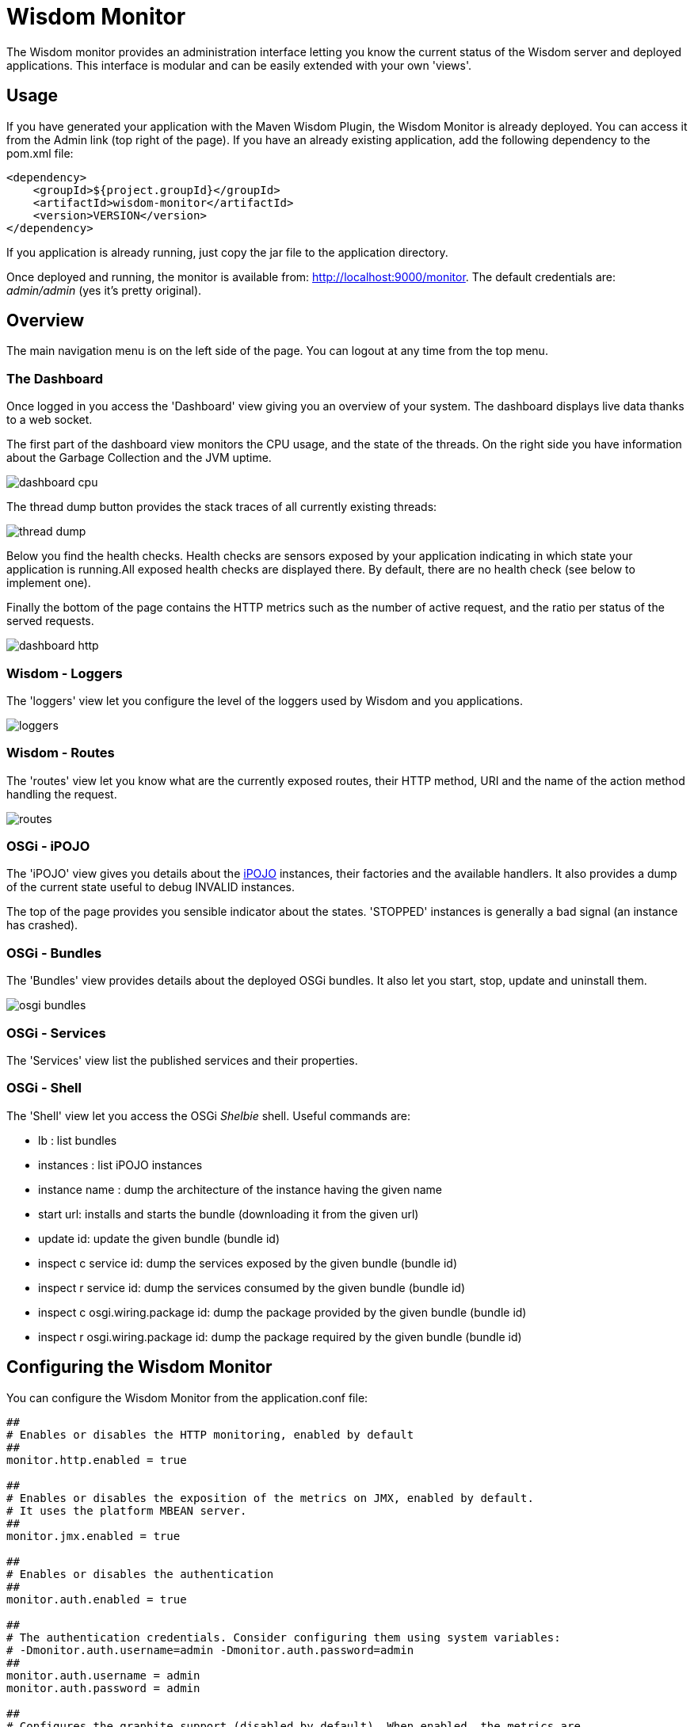 = Wisdom Monitor

The Wisdom monitor provides an administration interface letting you know the current status of the Wisdom server and
deployed applications. This interface is modular and can be easily extended with your own 'views'.

== Usage

If you have generated your application with the Maven Wisdom Plugin, the Wisdom Monitor is already deployed. You can
access it from the +Admin+ link (top right of the page). If you have an already existing application, add the
following dependency to the +pom.xml+ file:

[source, xml]
----
<dependency>
    <groupId>${project.groupId}</groupId>
    <artifactId>wisdom-monitor</artifactId>
    <version>VERSION</version>
</dependency>
----

If you application is already running, just copy the jar file to the +application+ directory.

Once deployed and running, the monitor is available from: http://localhost:9000/monitor. The default credentials are:
 _admin/admin_ (yes it's pretty original).

== Overview

The main navigation menu is on the left side of the page. You can logout at any time from the top menu.

=== The Dashboard

Once logged in you access the 'Dashboard' view giving you an overview of your system. The dashboard displays live
data thanks to a web socket.

The first part of the dashboard view monitors the CPU usage, and the state of the threads. On the right side you have
 information about the Garbage Collection and the JVM uptime.

image::src/doc/images/dashboard_cpu.png[]

The thread dump button provides the stack traces of all currently existing threads:

image::src/doc/images/thread_dump.png[]

Below you find the health checks. Health checks are sensors exposed by your application indicating in which state
your application is running.All exposed health checks are displayed there. By default, there are no health check (see
 below to implement one).

Finally the bottom of the page contains the HTTP metrics such as the number of active request, and the ratio per
status of the served requests.

image::src/doc/images/dashboard_http.png[]

=== Wisdom - Loggers

The 'loggers' view let you configure the level of the loggers used by Wisdom and you applications.

image::src/doc/images/loggers.png[]

=== Wisdom - Routes

The 'routes' view let you know what are the currently exposed routes, their HTTP method, URI and the name of the
action method handling the request.

image::src/doc/images/routes.png[]

=== OSGi - iPOJO

The 'iPOJO' view gives you details about the http://ipojo.org[iPOJO] instances, their factories and the available
handlers. It also provides a dump of the current state useful to debug +INVALID+ instances.

The top of the page provides you sensible indicator about the states. 'STOPPED' instances is generally a bad signal
(an instance has crashed).

=== OSGi - Bundles

The 'Bundles' view provides details about the deployed OSGi bundles. It also let you start, stop, update and uninstall
them.

image::src/doc/images/osgi_bundles.png[]

=== OSGi - Services

The 'Services' view list the published services and their properties.

=== OSGi - Shell

The 'Shell' view let you access the OSGi _Shelbie_ shell. Useful commands are:

* +lb+ : list bundles
* +instances+ : list iPOJO instances
* +instance name+ : dump the architecture of the instance having the given name
* +start url+: installs and starts the bundle (downloading it from the given url)
* +update id+: update the given bundle (bundle id)
* +inspect c service id+: dump the services exposed by the given bundle (bundle id)
* +inspect r service id+: dump the services consumed by the given bundle (bundle id)
* +inspect c osgi.wiring.package id+: dump the package provided by the given bundle (bundle id)
* +inspect r osgi.wiring.package id+: dump the package required by the given bundle (bundle id)

== Configuring the Wisdom Monitor

You can configure the Wisdom Monitor from the +application.conf+ file:

----
##
# Enables or disables the HTTP monitoring, enabled by default
##
monitor.http.enabled = true

##
# Enables or disables the exposition of the metrics on JMX, enabled by default.
# It uses the platform MBEAN server.
##
monitor.jmx.enabled = true

##
# Enables or disables the authentication
##
monitor.auth.enabled = true

##
# The authentication credentials. Consider configuring them using system variables:
# -Dmonitor.auth.username=admin -Dmonitor.auth.password=admin
##
monitor.auth.username = admin
monitor.auth.password = admin

##
# Configures the graphite support (disabled by default). When enabled, the metrics are
# sent to the configured Graphite server.
##
monitor.graphite.enabled = false
monitor.graphite.host = ...
monitor.graphite.port = ...

##
# Configures the default view (dashboard by default).
##
monitor.default = dashboard

##
# Configures the update period in the dashboard in second (10s by default).
##
monitor.period = 10

##
# The HTTP metrics relies on a Wisdom interceptor. You can configure the intercepted
# urls using the following property. By default all requests are intercepted.
#
# In addition, you can configure the interceptor priority (10000 by default).
##
monitor.http.interception = .*
monitor.http.priority = 10000
----

== Adding Health Checks

Health checks are sensors implemented by your application indicating its current state. To provide a health check,
just implement the +org.wisdom.monitor.service.HealthCheck+ interface and expose it as a service:

[source, java]
----
@Controller
// or @Component @Provides @Instantiate
public class MyHealthCheck implements HealthCheck {

    @Override
    public String name() {
        return "my state";
    }

    @Override
    public boolean check() throws Exception {
        return 1 + 1 == 2;
    }
}
----

The `name` method specifies hte health check name.

The `check` method can:

1. return `true` to indicate that everything is fine
2. return `false` to indicate an issue
3. throws an exception indicating an issue and attaching this exception to the health check

== Extending the Wisdom Monitor

The Wisdom Monitor is extensible. Every extension must:

1. provides a controller extending +org.wisdom.monitor.service.MonitorExtension+ and secured using
+@Authenticated("Monitor-Authenticator")+
2. provides a page using a template _extending_ the +monitor/layout+ thymeleaf template.

Every view of the Wisdom Monitor follows these conventions. Of course, these extensions don't have to be in the
Wisdom Monitor jar file.


[source, java]
----
@Controller
@Authenticated("Monitor-Authenticator")
public class LoggerExtension extends DefaultController implements MonitorExtension {

    // A template extending the Wisdom Monitor Layout
    @View("monitor/loggers")
    Template template;

    // A route serving the view page
    @Route(method = HttpMethod.GET, uri = "/monitor/logs")
    public Result index() {
        return ok(render(template));
    }

    // Two routes handling the view requests
    @Route(method = HttpMethod.GET, uri = "/monitor/logs/loggers")
    public Result loggers() {
        //...
    }


    @Route(method = HttpMethod.PUT, uri = "/monitor/logs/{name}")
    public Result setLevel(@Parameter("name") String loggerName, @Parameter("level") String level) {
        //...
    }

    // The three method required to be a Monitor Extension

    // The menu label
    @Override
    public String label() {
        return "Loggers";
    }

    // The url of the page
    @Override
    public String url() {
        return "/monitor/logs";
    }

    // The category (to structure the menu)
    @Override
    public String category() {
        return "Wisdom";
    }
}
----

As stated, the template use by the extension must 'extend' the +/monitor/layout+ template, as follows:

[source, xml]
----
<!DOCTYPE html>
<html layout:decorator="layout"> <!-- notice the decorator -->
<head lang="en">
    <!-- your extension title -->
    <title>Logback Loggers</title>

    <!-- additional styles and scripts -->
    <link rel="stylesheet" href="/assets/table.css"/>

    <!-- Important to add if you want a look and feel similar to the other extensions -->
    <link href="/assets/dashboard.css" rel="stylesheet"/>
</head>
<body>
<!-- the content of your view (the main content) -->
<div layout:fragment="content">

    <!-- the actual content goes there -->
    <h1 class="page-header">Loggers</h1>

    <!-- ... -->
</div>
</body>
</html>
----

The layout embeds Jquery and Bootstrap (version 3).

The path to the "layout" main template must follows the Thymeleaf convention. So if your template is in the +monitor+
 directory +layout+ is enough. If you are in +view/monitor/+ then +../layout+ is required.

